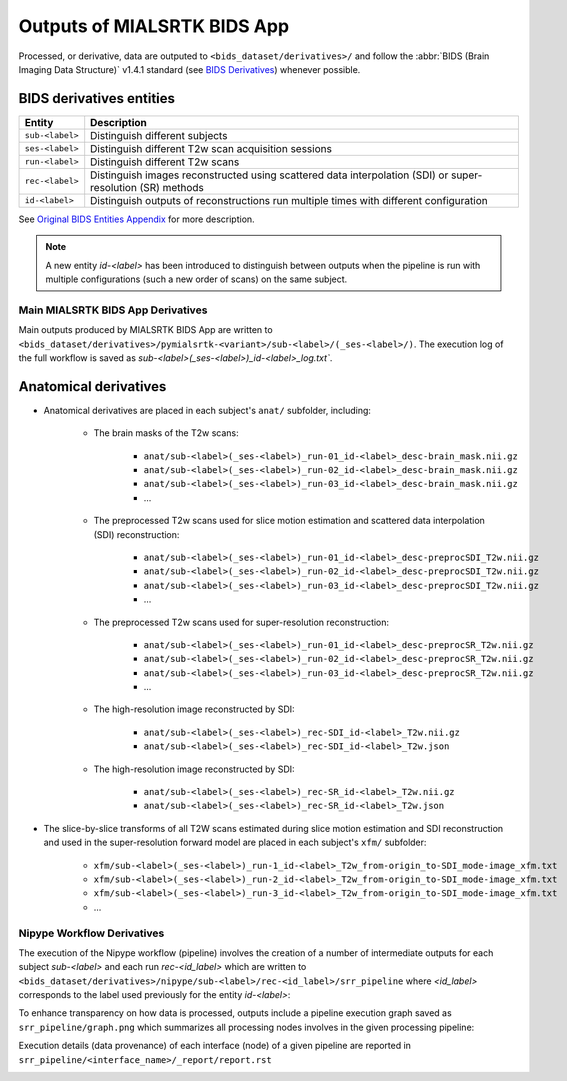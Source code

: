 *****************************************
Outputs of MIALSRTK BIDS App
*****************************************

Processed, or derivative, data are outputed to ``<bids_dataset/derivatives>/`` and follow the :abbr:`BIDS (Brain Imaging Data Structure)` v1.4.1 standard (see `BIDS Derivatives <https://bids-specification.readthedocs.io/en/v1.4.1/05-derivatives/01-introduction.html>`_) whenever possible.  

BIDS derivatives entities
--------------------------

.. tabularcolumns:: |l|p{5cm}|

+--------------------------+------------------------------------------------------------------------------------------------------------+
| **Entity**               | **Description**                                                                                            |
+==========================+============================================================================================================+
| ``sub-<label>``          | Distinguish different subjects                                                                             |
+--------------------------+------------------------------------------------------------------------------------------------------------+
| ``ses-<label>``          | Distinguish different T2w scan acquisition sessions                                                        |
+--------------------------+------------------------------------------------------------------------------------------------------------+
| ``run-<label>``          | Distinguish different T2w scans                                                                            |
+--------------------------+------------------------------------------------------------------------------------------------------------+
| ``rec-<label>``          | Distinguish images reconstructed using scattered data interpolation (SDI) or super-resolution (SR) methods |
+--------------------------+------------------------------------------------------------------------------------------------------------+
| ``id-<label>``           | Distinguish outputs of reconstructions run multiple times with different configuration                     |
+--------------------------+------------------------------------------------------------------------------------------------------------+

See `Original BIDS Entities Appendix <https://bids-specification.readthedocs.io/en/v1.4.1/99-appendices/09-entities.html>`_ for more description.

.. note:: A new entity `id-<label>` has been introduced to distinguish between outputs when the pipeline is run with multiple configurations (such a new order of scans) on the same subject.

Main MIALSRTK BIDS App Derivatives
==========================================

Main outputs produced by MIALSRTK BIDS App are written to ``<bids_dataset/derivatives>/pymialsrtk-<variant>/sub-<label>/(_ses-<label>/)``. The execution log of the full workflow is saved as `sub-<label>(_ses-<label>)_id-<label>_log.txt``.

Anatomical derivatives
------------------------
* Anatomical derivatives are placed in each subject's ``anat/`` subfolder, including:

    * The brain masks of the T2w scans:

        - ``anat/sub-<label>(_ses-<label>)_run-01_id-<label>_desc-brain_mask.nii.gz``
        - ``anat/sub-<label>(_ses-<label>)_run-02_id-<label>_desc-brain_mask.nii.gz``
        - ``anat/sub-<label>(_ses-<label>)_run-03_id-<label>_desc-brain_mask.nii.gz``
        - ...

    * The preprocessed T2w scans used for slice motion estimation and scattered data interpolation (SDI) reconstruction:

        - ``anat/sub-<label>(_ses-<label>)_run-01_id-<label>_desc-preprocSDI_T2w.nii.gz``
        - ``anat/sub-<label>(_ses-<label>)_run-02_id-<label>_desc-preprocSDI_T2w.nii.gz``
        - ``anat/sub-<label>(_ses-<label>)_run-03_id-<label>_desc-preprocSDI_T2w.nii.gz``
        - ...
        
    * The preprocessed T2w scans used for super-resolution reconstruction:

        - ``anat/sub-<label>(_ses-<label>)_run-01_id-<label>_desc-preprocSR_T2w.nii.gz``
        - ``anat/sub-<label>(_ses-<label>)_run-02_id-<label>_desc-preprocSR_T2w.nii.gz``
        - ``anat/sub-<label>(_ses-<label>)_run-03_id-<label>_desc-preprocSR_T2w.nii.gz``
        - ...
   
    * The high-resolution image reconstructed by SDI:

        - ``anat/sub-<label>(_ses-<label>)_rec-SDI_id-<label>_T2w.nii.gz``
        - ``anat/sub-<label>(_ses-<label>)_rec-SDI_id-<label>_T2w.json``

    * The high-resolution image reconstructed by SDI:

        - ``anat/sub-<label>(_ses-<label>)_rec-SR_id-<label>_T2w.nii.gz``
        - ``anat/sub-<label>(_ses-<label>)_rec-SR_id-<label>_T2w.json``

* The slice-by-slice transforms of all T2W scans estimated during slice motion estimation and SDI reconstruction and used in the super-resolution forward model are placed in each subject's ``xfm/`` subfolder:

    - ``xfm/sub-<label>(_ses-<label>)_run-1_id-<label>_T2w_from-origin_to-SDI_mode-image_xfm.txt``
    - ``xfm/sub-<label>(_ses-<label>)_run-2_id-<label>_T2w_from-origin_to-SDI_mode-image_xfm.txt``
    - ``xfm/sub-<label>(_ses-<label>)_run-3_id-<label>_T2w_from-origin_to-SDI_mode-image_xfm.txt``
    - ...

Nipype Workflow Derivatives
==========================================

The execution of the Nipype workflow (pipeline) involves the creation of a number of intermediate outputs for each subject `sub-<label>` and each run `rec-<id_label>` which are written to ``<bids_dataset/derivatives>/nipype/sub-<label>/rec-<id_label>/srr_pipeline`` where `<id_label>` corresponds to the label used previously for the entity `id-<label>`: 

.. image:: images/nipype_wf_derivatives.png
    :width: 600
    :align: center

To enhance transparency on how data is processed, outputs include a pipeline execution graph saved as ``srr_pipeline/graph.png`` which summarizes all processing nodes involves in the given processing pipeline:

.. image:: images/nipype_wf_graph.png
    :width: 600
    :align: center

Execution details (data provenance) of each interface (node) of a given pipeline are reported in ``srr_pipeline/<interface_name>/_report/report.rst``

.. image:: images/nipype_node_report.png
    :width: 600
    :align: center
